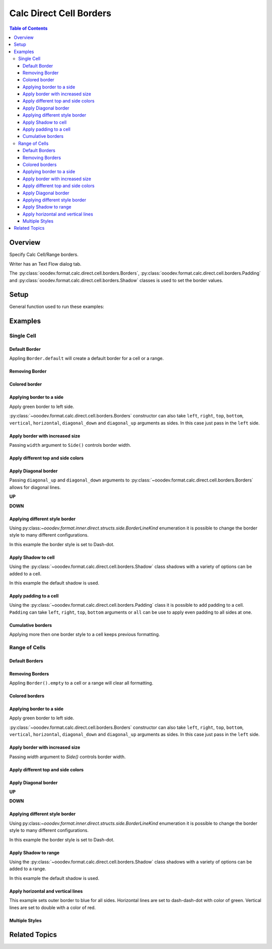 .. _help_calc_format_direct_cell_borders:

Calc Direct Cell Borders
========================

.. contents:: Table of Contents
    :local:
    :backlinks: none
    :depth: 3

Overview
--------

Specify Calc Cell/Range borders.

Writer has an Text Flow dialog tab.

The :py:class:`ooodev.format.calc.direct.cell.borders.Borders`, :py:class:`ooodev.format.calc.direct.cell.borders.Padding`
and :py:class:`ooodev.format.calc.direct.cell.borders.Shadow` classes is used to set the border values.


.. cssclass:: screen_shot

    .. _ss_calc_format_cell_borders_dialog:
    .. figure:: https://user-images.githubusercontent.com/4193389/230220907-c5c5014c-e701-468b-b811-e7918ff329f6.png
        :alt: Calc Format Cells Borders dialog
        :figclass: align-center
        :width: 450px

        Calc Format Cells Borders dialog.

Setup
-----

General function used to run these examples:

.. tabs::

    .. code-tab:: python

        from ooodev.format import Styler
        from ooodev.format.calc.direct.cell.borders import Borders, Shadow, Side, BorderLineKind, Padding
        from ooodev.office.calc import Calc
        from ooodev.utils.color import CommonColor
        from ooodev.utils.gui import GUI
        from ooodev.utils.lo import Lo


        def main() -> int:
            with Lo.Loader(Lo.ConnectSocket()):
                doc = Calc.create_doc()
                sheet = Calc.get_sheet()
                GUI.set_visible(True, doc)
                Lo.delay(300)
                Calc.zoom_value(doc, 130)

                rng_obj = Calc.get_range_obj("B2:F6")
                cr = Calc.get_cell_range(sheet, rng_obj)
                borders = Borders(border_side=Side(color=CommonColor.BLUE))
                Styler.apply(cr, borders)
                Lo.delay(1_000)
                Lo.close_doc(doc)
            return 0


        if __name__ == "__main__":
            SystemExit(main())

    .. only:: html

        .. cssclass:: tab-none

            .. group-tab:: None

Examples
--------

Single Cell
^^^^^^^^^^^

Default Border
""""""""""""""

Appling ``Border.default`` will create a default border for a cell or a range.

.. tabs::

    .. code-tab:: python

        # ... other code
        cell_obj = Calc.get_cell_obj("B2")
        Calc.set_val(value="Hello World", sheet=sheet, cell_obj=cell_obj)
        cell = Calc.get_cell(sheet, cell_obj)
        Styler.apply(cell, Borders().default)

    .. only:: html

        .. cssclass:: tab-none

            .. group-tab:: None

.. cssclass:: screen_shot

    .. _210101040-aa66cae1-323b-4fb0-b9c2-ac3a82a62403:
    .. figure:: https://user-images.githubusercontent.com/4193389/210101040-aa66cae1-323b-4fb0-b9c2-ac3a82a62403.png
        :alt: Cell with default border
        :figclass: align-center

        Cell with default border.

Removing Border
"""""""""""""""

.. tabs::

    .. code-tab:: python

        # ... other code
        cell_obj = Calc.get_cell_obj("B2")
        Calc.set_val(value="Hello World", sheet=sheet, cell_obj=cell_obj)
        cell = Calc.get_cell(sheet, cell_obj)
        Styler.apply(cell, Borders().default)
        # ...
        # remove border
        Styler.apply(cell, Borders().empty)

    .. only:: html

        .. cssclass:: tab-none

            .. group-tab:: None

Colored border
""""""""""""""
.. tabs::

    .. code-tab:: python

        # ... other code
        cell_obj = Calc.get_cell_obj("B2")
        Calc.set_val(value="Hello World", sheet=sheet, cell_obj=cell_obj)
        cell = Calc.get_cell(sheet, cell_obj)
        borders = Borders(border_side=Side(color=CommonColor.RED))
        Styler.apply(cell, borders)

    .. only:: html

        .. cssclass:: tab-none

            .. group-tab:: None

.. cssclass:: screen_shot

    .. _210101175-74a38aa2-c77a-4f6c-ad76-3b3f2322c6d9:
    .. figure:: https://user-images.githubusercontent.com/4193389/210101175-74a38aa2-c77a-4f6c-ad76-3b3f2322c6d9.png
        :alt: Cell with colored border
        :figclass: align-center

        Cell with colored border.

Applying border to a side
"""""""""""""""""""""""""

Apply green border to left side.

:py:class:`~ooodev.format.calc.direct.cell.borders.Borders` constructor can also take ``left``, ``right``, ``top``, ``bottom``, ``vertical``, ``horizontal``, ``diagonal_down`` and ``diagonal_up`` arguments as sides.
In this case just pass in the ``left`` side.

.. tabs::

    .. code-tab:: python

        # ... other code
        cell_obj = Calc.get_cell_obj("B2")
        Calc.set_val(value="Hello World", sheet=sheet, cell_obj=cell_obj)
        cell = Calc.get_cell(sheet, cell_obj)
        Styler.apply(cell, Borders(left=Side(color=CommonColor.GREEN)))

    .. only:: html

        .. cssclass:: tab-none

            .. group-tab:: None

.. cssclass:: screen_shot

    .. _210101363-4288e162-2117-4b95-bed0-578a179b31f1:
    .. figure:: https://user-images.githubusercontent.com/4193389/210101363-4288e162-2117-4b95-bed0-578a179b31f1.png
        :alt: Cell with left colored border
        :figclass: align-center

        Cell with left colored border.

Apply border with increased size
""""""""""""""""""""""""""""""""

Passing ``width`` argument to ``Side()`` controls border width.

.. tabs::

    .. code-tab:: python

        # ... other code
        cell_obj = Calc.get_cell_obj("B2")
        Calc.set_val(value="Hello World", sheet=sheet, cell_obj=cell_obj)
        cell = Calc.get_cell(sheet, cell_obj)
        side_left_right = Side(color=CommonColor.GREEN, width=1.8)
        borders = Borders(left=side_left_right, right=side_left_right)
        Styler.apply(cell, borders)

    .. only:: html

        .. cssclass:: tab-none

            .. group-tab:: None

.. cssclass:: screen_shot

    .. _210101564-b76cd842-ed82-4fd9-85b6-16890cb80364:
    .. figure:: https://user-images.githubusercontent.com/4193389/210100564-b76cd842-ed82-4fd9-85b6-16890cb80364.png
        :alt: Cell with left and right colored border
        :figclass: align-center

        Cell with left and right colored border.

Apply different top and side colors
"""""""""""""""""""""""""""""""""""

.. tabs::

    .. code-tab:: python

        # ... other code
        cell_obj = Calc.get_cell_obj("B2")
        Calc.set_val(value="Hello World", sheet=sheet, cell_obj=cell_obj)
        cell = Calc.get_cell(sheet, cell_obj)
        side_top_bottom = Side(color=CommonColor.CHARTREUSE, width=1.3)
        side_left_right = Side(color=CommonColor.ROYAL_BLUE, width=1.3)
        borders = Borders(
            top=side_top_bottom,
            bottom=side_top_bottom,
            left=side_left_right,
            right=side_left_right,
            )
        Styler.apply(cell, borders)

    .. only:: html

        .. cssclass:: tab-none

            .. group-tab:: None

.. cssclass:: screen_shot

    .. _210102075-e8d7229b-b480-45cf-b8d2-5782d36ac6c8:
    .. figure:: https://user-images.githubusercontent.com/4193389/210102075-e8d7229b-b480-45cf-b8d2-5782d36ac6c8.png
        :alt: Cell with left and right colored border
        :figclass: align-center

        Cell with left and right colored border.

Apply Diagonal border
"""""""""""""""""""""

Passing ``diagonal_up`` and ``diagonal_down`` arguments to :py:class:`~ooodev.format.calc.direct.cell.borders.Borders` allows for diagonal lines.

**UP**

.. tabs::

    .. code-tab:: python

        # ... other code
        cell_obj = Calc.get_cell_obj("B2")
        Calc.set_val(value="Hello World", sheet=sheet, cell_obj=cell_obj)
        cell = Calc.get_cell(sheet, cell_obj)
        borders = Borders(diagonal_up=Side(color=CommonColor.RED))
        Styler.apply(cell, borders)

    .. only:: html

        .. cssclass:: tab-none

            .. group-tab:: None

.. cssclass:: screen_shot

    .. _210102706-ebe79c91-5e0a-4482-a58d-a797efa7ded9:
    .. figure:: https://user-images.githubusercontent.com/4193389/210102706-ebe79c91-5e0a-4482-a58d-a797efa7ded9.png
        :alt: Cell with diagonal up colored border
        :figclass: align-center

        Cell with diagonal up colored border.


**DOWN**

.. tabs::

    .. code-tab:: python

        # ... other code
        cell_obj = Calc.get_cell_obj("B2")
        Calc.set_val(value="Hello World", sheet=sheet, cell_obj=cell_obj)
        cell = Calc.get_cell(sheet, cell_obj)
        borders = Borders(diagonal_down=Side(color=CommonColor.RED))
        Styler.apply(cell, borders)

    .. only:: html

        .. cssclass:: tab-none

            .. group-tab:: None

.. cssclass:: screen_shot

    .. _210102945-73b453d6-33f2-4582-a276-61fda1e5edbe:
    .. figure:: https://user-images.githubusercontent.com/4193389/210102945-73b453d6-33f2-4582-a276-61fda1e5edbe.png
        :alt: Cell with diagonal down colored border
        :figclass: align-center

        Cell with diagonal down colored border.

Applying different style border
"""""""""""""""""""""""""""""""

Using py:class:`~ooodev.format.inner.direct.structs.side.BorderLineKind` enumeration it is possible to change the border style to many different configurations.

In this example the border style is set to Dash-dot.

.. tabs::

    .. code-tab:: python

        # ... other code
        cell_obj = Calc.get_cell_obj("B2")
        Calc.set_val(value="Hello World", sheet=sheet, cell_obj=cell_obj)
        cell = Calc.get_cell(sheet, cell_obj)
        borders = Borders(
            border_side=Side(line=BorderLineKind.DASH_DOT, color=CommonColor.DARK_GREEN)
        )
        Styler.apply(cell, borders)

    .. only:: html

        .. cssclass:: tab-none

            .. group-tab:: None

.. cssclass:: screen_shot

    .. _210103415-147a46c0-7d99-4cd4-b861-d46228a89c25:
    .. figure:: https://user-images.githubusercontent.com/4193389/210104415-147a46c0-7d99-4cd4-b861-d46228a89c25.png
        :alt: Cell with dash-dot colored border
        :figclass: align-center

        Cell with dash-dot colored border.


Apply Shadow to cell
""""""""""""""""""""

Using the :py:class:`~ooodev.format.calc.direct.cell.borders.Shadow` class shadows with a variety of options can be added to a cell.

In this example the default shadow is used.

.. tabs::

    .. code-tab:: python

        # ... other code
        cell_obj = Calc.get_cell_obj("B2")
        Calc.set_val(value="Hello World", sheet=sheet, cell_obj=cell_obj)
        cell = Calc.get_cell(sheet, cell_obj)
        borders = Borders(border_side=Side(color=CommonColor.BLUE), shadow=Shadow())
        Styler.apply(cell, borders)

    .. only:: html

        .. cssclass:: tab-none

            .. group-tab:: None

.. cssclass:: screen_shot

    .. _210104021-d272159c-141a-4925-9232-e5b7a9594b8a:
    .. figure:: https://user-images.githubusercontent.com/4193389/210104021-d272159c-141a-4925-9232-e5b7a9594b8a.png
        :alt: Cell with blue colored border and default shadow
        :figclass: align-center

        Cell with blue colored border and default shadow.

Apply padding to a cell
"""""""""""""""""""""""

Using the :py:class:`~ooodev.format.calc.direct.cell.borders.Padding` class it is possible to add padding to a cell.
``Padding`` can take ``left``, ``right``, ``top``,  ``bottom`` arguments or ``all`` can be use to apply even padding to all sides at one.

.. tabs::

    .. code-tab:: python

        # ... other code
        cell_obj = Calc.get_cell_obj("B2")
        Calc.set_val(value="Hello World", sheet=sheet, cell_obj=cell_obj)
        cell = Calc.get_cell(sheet, cell_obj)
        borders = Borders(border_side=Side(color=CommonColor.BLUE), padding=Padding(left=1.5))
        Styler.apply(cell, borders)

    .. only:: html

        .. cssclass:: tab-none

            .. group-tab:: None

.. cssclass:: screen_shot

    .. _210103438-0ddd7fa1-fd56-4caa-8d2b-209bf609adca:
    .. figure:: https://user-images.githubusercontent.com/4193389/210103438-0ddd7fa1-fd56-4caa-8d2b-209bf609adca.png
        :alt: Cell with blue colored border and left padding
        :figclass: align-center

        Cell with blue colored border and left padding.

.. cssclass:: screen_shot

    .. _230247760-76f6c21a-5dc8-476d-a4e7-9e6a8b6582ae:
    .. figure:: https://user-images.githubusercontent.com/4193389/230247760-76f6c21a-5dc8-476d-a4e7-9e6a8b6582ae.png
        :alt: Calc Format Cells Borders dialog
        :width: 450px
        :figclass: align-center

        Calc Format Cells Borders dialog

Cumulative borders
""""""""""""""""""

Applying more then one border style to a cell keeps previous formatting.

.. tabs::

    .. code-tab:: python

        # ... other code
        cell_obj = Calc.get_cell_obj("B2")
        Calc.set_val(value="Hello World", sheet=sheet, cell_obj=cell_obj)
        cell = Calc.get_cell(sheet, cell_obj)

        border = Borders(diagonal_up=Side(color=CommonColor.RED))
        Styler.apply(cell, border)

        borders = Borders(diagonal_down=Side(color=CommonColor.BLUE))
        Styler.apply(cell, borders)

    .. only:: html

        .. cssclass:: tab-none

            .. group-tab:: None

.. cssclass:: screen_shot

    .. _210104021-9a796bf4-75c5-4867-a4ad-10331380905e:
    .. figure:: https://user-images.githubusercontent.com/4193389/210105163-9a796bf4-75c5-4867-a4ad-10331380905e.png
        :alt: Cell with cumulative borders
        :figclass: align-center

        Cell with cumulative borders.

Range of Cells
^^^^^^^^^^^^^^


Default Borders
"""""""""""""""

.. tabs::

    .. code-tab:: python

        # ... other code
        rng_obj = Calc.get_range_obj("B2:F6")
        cr = Calc.get_cell_range(sheet, rng_obj)
        Styler.apply(cr, Borders().default)

    .. only:: html

        .. cssclass:: tab-none

            .. group-tab:: None

.. cssclass:: screen_shot

    .. _210106009-07a937e5-7d58-4329-85cf-e4e603f3e6f2:
    .. figure:: https://user-images.githubusercontent.com/4193389/210106009-07a937e5-7d58-4329-85cf-e4e603f3e6f2.png
        :alt: Range with default borders
        :figclass: align-center

        Range with default borders.


Removing Borders
""""""""""""""""

Appling ``Border().empty`` to a cell or a range will clear all formatting.

.. tabs::

    .. code-tab:: python

        # ... other code
        rng_obj = Calc.get_range_obj("B2:F6")
        cr = Calc.get_cell_range(sheet, rng_obj)
        Styler.apply(cr, Borders().default)
        # ...
        Styler.apply(cr, Borders().empty)

    .. only:: html

        .. cssclass:: tab-none

            .. group-tab:: None

Colored borders
"""""""""""""""

.. tabs::

    .. code-tab:: python

        # ... other code
        rng_obj = Calc.get_range_obj("B2:F6")
        cr = Calc.get_cell_range(sheet, rng_obj)
        borders = Borders(border_side=Side(color=CommonColor.RED))
        Styler.apply(cr, borders)

    .. only:: html

        .. cssclass:: tab-none

            .. group-tab:: None

.. cssclass:: screen_shot

    .. _210106009-491db633-187c-42b7-a4ed-5ddd9e8a4a1e:
    .. figure:: https://user-images.githubusercontent.com/4193389/210112658-491db633-187c-42b7-a4ed-5ddd9e8a4a1e.png
        :alt: Range with colored borders
        :figclass: align-center

        Range with colored borders.

Applying border to a side
"""""""""""""""""""""""""

Apply green border to left side.

:py:class:`~ooodev.format.calc.direct.cell.borders.Borders` constructor can also take ``left``, ``right``, ``top``, ``bottom``, ``vertical``, ``horizontal``, ``diagonal_down`` and ``diagonal_up`` arguments as sides.
In this case just pass in the ``left`` side.

.. tabs::

    .. code-tab:: python

        # ... other code
        rng_obj = Calc.get_range_obj("B2:F6")
        cr = Calc.get_cell_range(sheet, rng_obj)
        borders = Borders(left=Side(color=CommonColor.GREEN))
        Styler.apply(cr, borders)

    .. only:: html

        .. cssclass:: tab-none

            .. group-tab:: None

.. cssclass:: screen_shot

    .. _210112804-00e54008-f2de-42d9-8a72-8ef7000c2b18:
    .. figure:: https://user-images.githubusercontent.com/4193389/210112804-00e54008-f2de-42d9-8a72-8ef7000c2b18.png
        :alt: Range with left colored border
        :figclass: align-center

        Range with left colored border.


Apply border with increased size
""""""""""""""""""""""""""""""""

Passing `width` argument to `Side()` controls border width.

.. tabs::

    .. code-tab:: python

        # ... other code
        rng_obj = Calc.get_range_obj("B2:F6")
        cr = Calc.get_cell_range(sheet, rng_obj)
        side_left_right = Side(color=CommonColor.GREEN, width=1.8)
        borders = Borders(left=side_left_right, right=side_left_right)
        Styler.apply(cr, borders)

    .. only:: html

        .. cssclass:: tab-none

            .. group-tab:: None

.. cssclass:: screen_shot

    .. _210112958-d25f44c0-75c5-49ef-bcaa-405f337e7878:
    .. figure:: https://user-images.githubusercontent.com/4193389/210112958-d25f44c0-5c9c-49ef-bcaa-405f337e7878.png
        :alt: Range with left and right colored border with increased width
        :figclass: align-center

        Range with left and right colored border with increased width.

Apply different top and side colors
"""""""""""""""""""""""""""""""""""

.. tabs::

    .. code-tab:: python

        # ... other code
        rng_obj = Calc.get_range_obj("B2:F6")
        cr = Calc.get_cell_range(sheet, rng_obj)
        side_top_bottom = Side(color=CommonColor.CHARTREUSE, width=1.3)
        side_left_right = Side(color=CommonColor.ROYAL_BLUE, width=1.3)
        borders = Borders(
            top=side_top_bottom,
            bottom=side_top_bottom,
            left=side_left_right,
            right=side_left_right,
        )
        Styler.apply(cr, borders)

    .. only:: html

        .. cssclass:: tab-none

            .. group-tab:: None

.. cssclass:: screen_shot

    .. _210113089-7c1e7a7e-2c1e-4645-a39f-5e2c80e4da0d:
    .. figure:: https://user-images.githubusercontent.com/4193389/210113089-cb1e7a7e-2c1e-4645-a39f-5e2c80e4da0d.png
        :alt: Range different top and bottom border colors
        :figclass: align-center

        Range different top and bottom border colors.


Apply Diagonal border
"""""""""""""""""""""

**UP**

.. tabs::

    .. code-tab:: python

        # ... other code
        rng_obj = Calc.get_range_obj("B2:F6")
        cr = Calc.get_cell_range(sheet, rng_obj)
        borders = Borders(border_side=Side(), diagonal_up=Side(color=CommonColor.RED))
        Styler.apply(cr, borders)

    .. only:: html

        .. cssclass:: tab-none

            .. group-tab:: None

.. cssclass:: screen_shot

    .. _210113314-f656de46-4273-a786-5c445d00fe1b:
    .. figure:: https://user-images.githubusercontent.com/4193389/210113314-f656de46-8fc6-4273-a786-5c445d00fe1b.png
        :alt: Range with diagonal up border
        :figclass: align-center

        Range with diagonal up border.


**DOWN**

.. tabs::

    .. code-tab:: python

        # ... other code
        rng_obj = Calc.get_range_obj("B2:F6")
        cr = Calc.get_cell_range(sheet, rng_obj)
        borders = Borders(border_side=Side(), diagonal_down=Side(color=CommonColor.RED))
        Styler.apply(cr, borders)

    .. only:: html

        .. cssclass:: tab-none

            .. group-tab:: None

.. cssclass:: screen_shot

    .. _210113401-1bca1147-76da-4df1-aabb-3f2cb856d66e:
    .. figure:: https://user-images.githubusercontent.com/4193389/210113401-1bca1147-76da-4df1-aabb-3f2cb856d66e.png
        :alt: Range with diagonal up border
        :figclass: align-center

        Range with diagonal up border.


Applying different style border
"""""""""""""""""""""""""""""""

Using py:class:`~ooodev.format.inner.direct.structs.side.BorderLineKind` enumeration it is possible to change the border style to many different configurations.

In this example the border style is set to Dash-dot.

.. tabs::

    .. code-tab:: python

        # ... other code
        rng_obj = Calc.get_range_obj("B2:F6")
        cr = Calc.get_cell_range(sheet, rng_obj)
        borders = Borders(
            border_side=Side(line=BorderLineKind.DASH_DOT, color=CommonColor.DARK_GREEN)
        )
        Styler.apply(cr, borders)

    .. only:: html

        .. cssclass:: tab-none

            .. group-tab:: None

.. cssclass:: screen_shot

    .. _210113504-7ea66848-9e8e-4048-9d3c-c7a3ef20d7d6:
    .. figure:: https://user-images.githubusercontent.com/4193389/210113504-7ea66848-c9e8-4048-9d3c-c7a3ef20d7d6.png
        :alt: Range with dash-dot border
        :figclass: align-center

        Range with dash-dot border.

Apply Shadow to range
"""""""""""""""""""""

Using the :py:class:`~ooodev.format.calc.direct.cell.borders.Shadow` class shadows with a variety of options can be added to a range.

In this example the default shadow is used.

.. tabs::

    .. code-tab:: python

        # ... other code
        rng_obj = Calc.get_range_obj("B2:F6")
        cr = Calc.get_cell_range(sheet, rng_obj)
        borders = Borders(border_side=Side(color=CommonColor.BLUE), shadow=Shadow())
        Styler.apply(cr, borders)

    .. only:: html

        .. cssclass:: tab-none

            .. group-tab:: None

.. cssclass:: screen_shot

    .. _210113632-e69f8bb2-484b-42e2-bfd6-508195f78cf0:
    .. figure:: https://user-images.githubusercontent.com/4193389/210113632-e69f8bb2-484b-42e2-bfd6-508195f78cf0.png
        :alt: Range with border and shadow
        :figclass: align-center

        Range with border and shadow.

Apply horizontal and vertical lines
"""""""""""""""""""""""""""""""""""

This example sets outer border to blue for all sides.
Horizontal lines are set to dash-dash-dot with color of green.
Vertical lines are set to double with a color of red.

.. tabs::

    .. code-tab:: python

        # ... other code
        rng_obj = Calc.get_range_obj("B2:F6")
        cr = Calc.get_cell_range(sheet, rng_obj)
        borders = Borders(
            border_side=Side(color=CommonColor.BLUE),
            horizontal=Side(line=BorderLineKind.DASH_DOT_DOT, color=CommonColor.GREEN),
            vertical=Side(line=BorderLineKind.DOUBLE, color=CommonColor.RED),
        )
        Styler.apply(cr, borders)

    .. only:: html

        .. cssclass:: tab-none

            .. group-tab:: None

.. cssclass:: screen_shot

    .. _210113923-b916b3df-491c-4a9f-1-949e550fc138:
    .. figure:: https://user-images.githubusercontent.com/4193389/210113923-b916b3df-d443-491c-a9f1-949e550fc138.png
        :alt: Range various border styles
        :figclass: align-center

        Range various border styles.


Multiple Styles
"""""""""""""""

.. tabs::

    .. code-tab:: python

        # ... other code
        rng_obj = Calc.get_range_obj("B2:F6")
        cr = Calc.get_cell_range(sheet, rng_obj)
        borders = Borders(
            border_side=Side(color=CommonColor.BLUE_VIOLET, width=1.3),
            diagonal_up=Side(color=CommonColor.RED),
            diagonal_down=Side(color=CommonColor.RED),
        )
        Styler.apply(cr, borders)

        rng_obj = Calc.get_range_obj("C3:E5")
        cr = Calc.get_cell_range(sheet, rng_obj)

        Styler.apply(cr, borders)

        borders = Borders(
            border_side=Side(color=CommonColor.BLUE),
            horizontal=Side(line=BorderLineKind.DASH_DOT_DOT, color=CommonColor.GREEN),
            vertical=Side(line=BorderLineKind.DOUBLE, color=CommonColor.RED),
        )
        Styler.apply(cr, borders)

    .. only:: html

        .. cssclass:: tab-none

            .. group-tab:: None

.. cssclass:: screen_shot

    .. _210114562-c0d096c7-74c5-4905-a822-e2e123a7c1a0:
    .. figure:: https://user-images.githubusercontent.com/4193389/210114562-c0d096c6-f74c-4905-a822-e2e123a7c1a0.png
        :alt: Range multiple border styles
        :figclass: align-center

        Range multiple border styles.

Related Topics
--------------

.. seealso::

    .. cssclass:: ul-list

        - :ref:`help_format_format_kinds`
        - :ref:`help_format_coding_style`
        - :ref:`help_writer_format_direct_para_borders`
        - :ref:`help_writer_format_direct_table`
        - :py:class:`ooodev.format.calc.direct.cell.borders.Borders`
        - :py:class:`ooodev.format.calc.direct.cell.borders.Padding`
        - :py:class:`ooodev.format.calc.direct.cell.borders.Shadow`